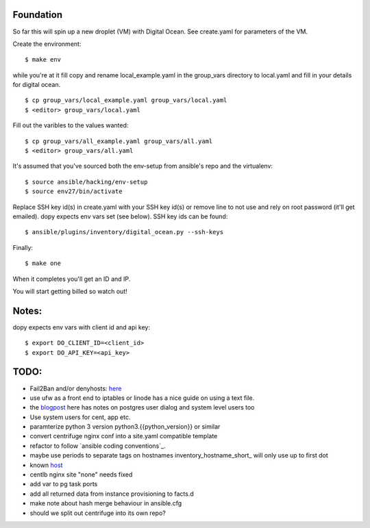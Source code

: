 Foundation
==========

So far this will spin up a new droplet (VM) with Digital Ocean. See create.yaml
for parameters of the VM.

Create the environment:
::
    $ make env

while you're at it fill copy and rename local_example.yaml in the group_vars
directory to local.yaml and fill in your details for digital ocean.
::
    $ cp group_vars/local_example.yaml group_vars/local.yaml
    $ <editor> group_vars/local.yaml

Fill out the varibles to the values wanted:
::
    $ cp group_vars/all_example.yaml group_vars/all.yaml
    $ <editor> group_vars/all.yaml

It's assumed that you've sourced both the env-setup from ansible's repo and the
virtualenv:
::
    $ source ansible/hacking/env-setup
    $ source env27/bin/activate

Replace SSH key id(s) in create.yaml with your SSH key id(s) or remove line to not
use and rely on root password (it'll get emailed). dopy expects env vars set
(see below). SSH key ids can be found:
::
    $ ansible/plugins/inventory/digital_ocean.py --ssh-keys

Finally:
::
    $ make one

When it completes you'll get an ID and IP.

You will start getting billed so watch out!

Notes:
======

dopy expects env vars with client id and api key:
::
    $ export DO_CLIENT_ID=<client_id>
    $ export DO_API_KEY=<api_key>

TODO:
=====
* Fail2Ban and/or denyhosts: here_
* use ufw as a front end to iptables or linode has a nice guide on using a text file.
* the blogpost_ here has notes on postgres user dialog and system level users too
* Use system users for cent, app etc.
* paramterize python 3 version python3.{{python_version}} or similar
* convert centrifuge nginx conf into a site.yaml compatible template
* refactor to follow `ansible coding conventions`_.
* maybe use periods to separate tags on hostnames inventory_hostname_short_ will only use up to first dot
* known host_
* centlb nginx site "none" needs fixed
* add var to pg task ports
* add all returned data from instance provisioning to facts.d
* make note about hash merge behaviour in ansible.cfg
* should we split out centrifuge into its own repo?

.. _conventions: https://github.com/edx/configuration/wiki/Ansible-Coding-Conventions
.. _blogpost: http://michal.karzynski.pl/blog/2013/06/09/django-nginx-gunicorn-virtualenv-supervisor/
.. _here: https://www.digitalocean.com/community/articles/initial-server-setup-with-ubuntu-12-04
.. _short: http://docs.ansible.com/playbooks_variables.html#magic-variables-and-how-to-access-information-about-other-hosts
.. _host: http://www.stavros.io/posts/example-provisioning-and-deployment-ansible/
